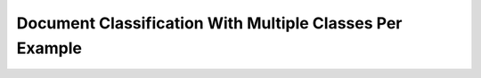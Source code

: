 Document Classification With Multiple Classes Per Example
==========================================================
